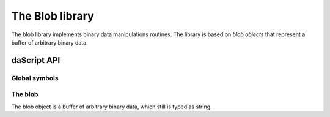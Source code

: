 .. _stdlib_stdbloblib:

==================
The Blob library
==================
The blob library implements binary data manipulations routines. The library is
based on `blob objects` that represent a buffer of arbitrary
binary data.

---------------
daScript API
---------------

+++++++++++++++
Global symbols
+++++++++++++++

.. js:function:: binary_save(f, block<blob: string>)

    saves f to returned blob (provided to a block)

.. js:function:: binary_load(var obj; blob: string)

    loads obj from blob

++++++++++++++++++
The blob
++++++++++++++++++

The blob object is a buffer of arbitrary binary data, which still is typed as string.
